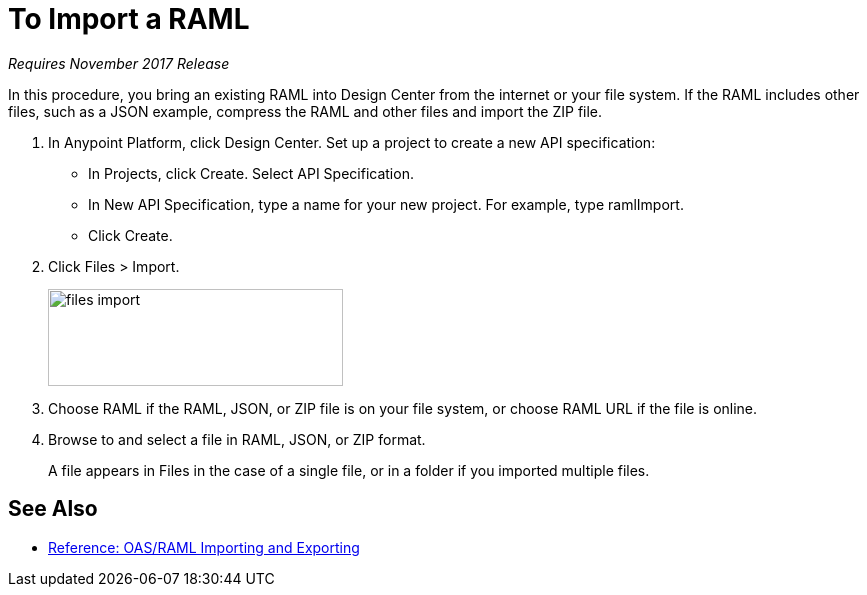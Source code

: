 = To Import a RAML

_Requires November 2017 Release_

In this procedure, you bring an existing RAML into Design Center from the internet or your file system. If the RAML includes other files, such as a JSON example, compress the RAML and other files and import the ZIP file.

. In Anypoint Platform, click Design Center. Set up a project to create a new API specification:
+
* In Projects, click Create. Select API Specification.
+
* In New API Specification, type a name for your new project. For example, type ramlImport.
* Click Create. 
+
. Click Files > Import.
+
image:files-import.png[files import,height=97,width=295]
+
. Choose RAML if the RAML, JSON, or ZIP file is on your file system, or choose RAML URL if the file is online.
. Browse to and select a file in RAML, JSON, or ZIP format. 
+
A file appears in Files in the case of a single file, or in a folder if you imported multiple files.


== See Also

* link:/design-center/v/1.0/designing-api-reference[Reference: OAS/RAML Importing and Exporting]